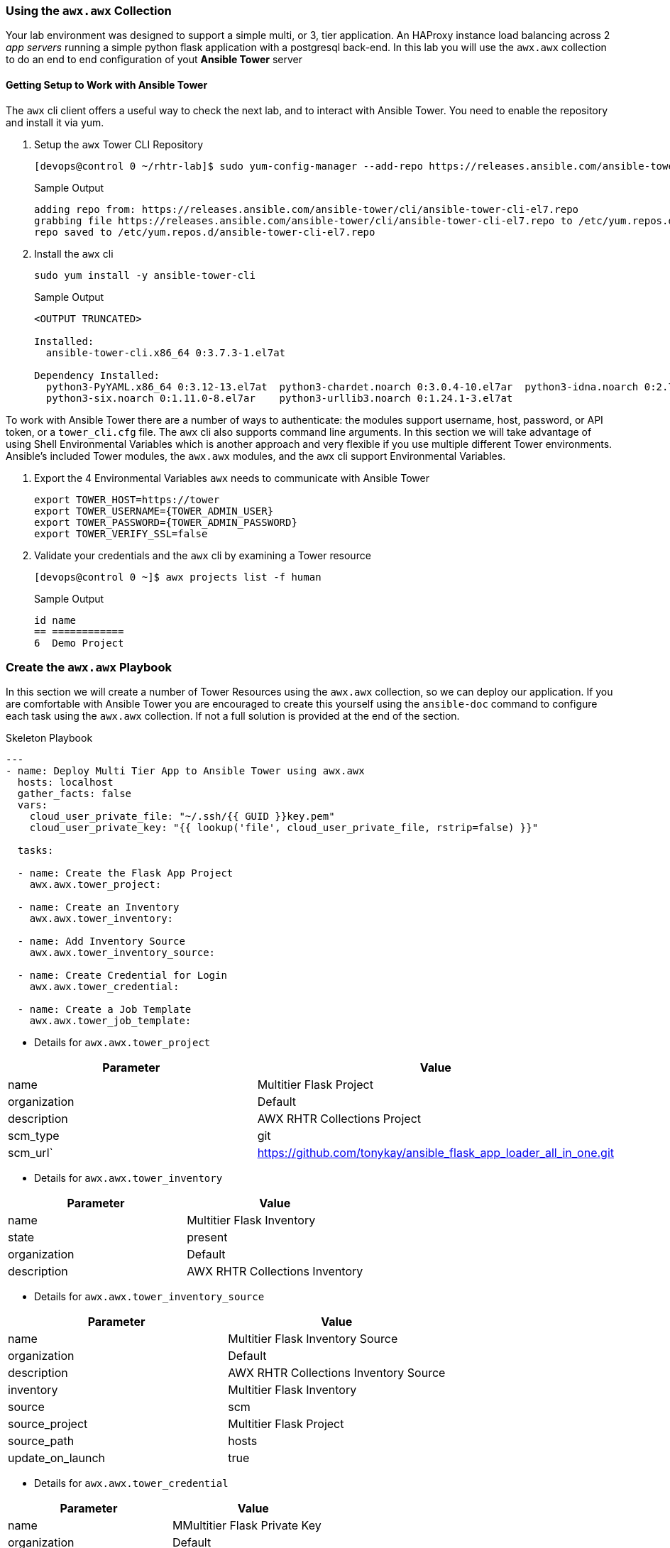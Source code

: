 === Using the `awx.awx` Collection

Your lab environment was designed to support a simple multi, or 3, tier application. 
An HAProxy instance load balancing across 2 _app servers_ running a simple python flask application with a postgresql back-end.
In this lab you will use the `awx.awx` collection to do an end to end configuration of yout *Ansible Tower* server

==== Getting Setup to Work with Ansible Tower



The `awx` cli client offers a useful way to check the next lab, and to interact with Ansible Tower.
You need to enable the repository and install it via yum.



. Setup the `awx` Tower CLI Repository

+
[source,sh]
----
[devops@control 0 ~/rhtr-lab]$ sudo yum-config-manager --add-repo https://releases.ansible.com/ansible-tower/cli/ansible-tower-cli-el7.repo
----
+
.Sample Output
[source,texinfo]
----
adding repo from: https://releases.ansible.com/ansible-tower/cli/ansible-tower-cli-el7.repo
grabbing file https://releases.ansible.com/ansible-tower/cli/ansible-tower-cli-el7.repo to /etc/yum.repos.d/ansible-tower-cli-el7.repo
repo saved to /etc/yum.repos.d/ansible-tower-cli-el7.repo
----
+

. Install the `awx` cli

+
[source,sh]
----
sudo yum install -y ansible-tower-cli
----
+
.Sample Output
[source,texinfo]
----
<OUTPUT TRUNCATED>

Installed:
  ansible-tower-cli.x86_64 0:3.7.3-1.el7at                                                                                                                                                                

Dependency Installed:
  python3-PyYAML.x86_64 0:3.12-13.el7at  python3-chardet.noarch 0:3.0.4-10.el7ar  python3-idna.noarch 0:2.7-4.el7at  python3-pysocks.noarch 0:1.6.8-7.el7at  python3-requests.noarch 0:2.21.0-2.9.el7at 
  python3-six.noarch 0:1.11.0-8.el7ar    python3-urllib3.noarch 0:1.24.1-3.el7at 

----

To work with Ansible Tower there are a number of ways to authenticate: the modules support username, host, password, or API token, or a `tower_cli.cfg` file.
The `awx` cli also supports command line arguments.
In this section we will take advantage of using Shell Environmental Variables which is another approach and very flexible if you use multiple different Tower environments.
Ansible's included Tower modules, the `awx.awx` modules, and the `awx` cli support Environmental Variables.

. Export the 4 Environmental Variables `awx` needs to communicate with Ansible Tower
+

[source,sh]
----
export TOWER_HOST=https://tower
export TOWER_USERNAME={TOWER_ADMIN_USER}
export TOWER_PASSWORD={TOWER_ADMIN_PASSWORD}
export TOWER_VERIFY_SSL=false
----
+

. Validate your credentials and the `awx` cli by examining a Tower resource
+

[source,sh]
----
[devops@control 0 ~]$ awx projects list -f human
----
+

.Sample Output
[source,texinfo]
----
id name         
== ============ 
6  Demo Project 
----

// End of Section

=== Create the `awx.awx` Playbook

In this section we will create a number of Tower Resources using the `awx.awx` collection, so we can deploy our application.
If you are comfortable with Ansible Tower you are encouraged to create this yourself using the `ansible-doc` command to configure each task using the `awx.awx` collection.
If not a full solution is provided at the end of the section.


.Skeleton Playbook
[source,yaml]
----
---
- name: Deploy Multi Tier App to Ansible Tower using awx.awx
  hosts: localhost
  gather_facts: false
  vars: 
    cloud_user_private_file: "~/.ssh/{{ GUID }}key.pem"
    cloud_user_private_key: "{{ lookup('file', cloud_user_private_file, rstrip=false) }}"

  tasks:

  - name: Create the Flask App Project
    awx.awx.tower_project:

  - name: Create an Inventory
    awx.awx.tower_inventory:

  - name: Add Inventory Source
    awx.awx.tower_inventory_source:

  - name: Create Credential for Login
    awx.awx.tower_credential:

  - name: Create a Job Template
    awx.awx.tower_job_template:
----


* Details for `awx.awx.tower_project`

[cols="2",options="header"]
|====
| Parameter        | Value
| name             | Multitier Flask Project
| organization     | Default
| description      | AWX RHTR Collections Project
| scm_type         | git
| scm_url`         | https://github.com/tonykay/ansible_flask_app_loader_all_in_one.git
|====

* Details for `awx.awx.tower_inventory`

[cols="2",options="header"]
|====
| Parameter        | Value
| name             | Multitier Flask Inventory
| state            | present
| organization     | Default
| description      | AWX RHTR Collections Inventory
|====


* Details for `awx.awx.tower_inventory_source`

[cols="2",options="header"]
|====
|Parameter         | Value
| name             | Multitier Flask Inventory Source
| organization     | Default
| description      | AWX RHTR Collections Inventory Source
| inventory        | Multitier Flask Inventory
| source           | scm
| source_project   | Multitier Flask Project
| source_path      | hosts
| update_on_launch | true
|====

* Details for `awx.awx.tower_credential`

[cols="2",options="header"]
|====
|Parameter         | Value
| name             | MMultitier Flask Private Key
| organization     | Default
| description      | AWX RHTR Private Key
| kind             | ssh
| user_name        | cloud-user
| source_project   | Multitier Flask Project
| ssh_key_data     | "{{ cloud_user_private_key }}"
|====

* Details for `awx.awx.tower_job_template`

[cols="2",options="header"]
|====
| name             | Multitier Job Template
| project          | Multitier Flask Project
| inventory        | Multitier Flask Inventory
| playbook         | main.yml
| credentials      | Multitier Flask Private Key
|====

. Run your playbook providing your GUID to identify your `ssh` key

+
[source,sh]
----
[devops@control 0 ~/rhtr-lab]$ ansible-playbook tower-load-flask-deployer.yml -e GUID=n9j48
----
+

You can check the status of anyo

Re-run the `awx project` command you used previously to see if a new project was created.

+
[source,sh]
----
awx projects list -f human
----
+
.Sample Output
[source,texinfo]
----
id name                    
== ======================= 
6  Demo Project            
8  Multitier Flask Project 
----
+

You can also browse the console of your Ansible Tower web UI as the administrator using the *{TOWER_ADMIN_USER}* account and *{TOWER_ADMIN_PASSWORD}* as the password.

. 
